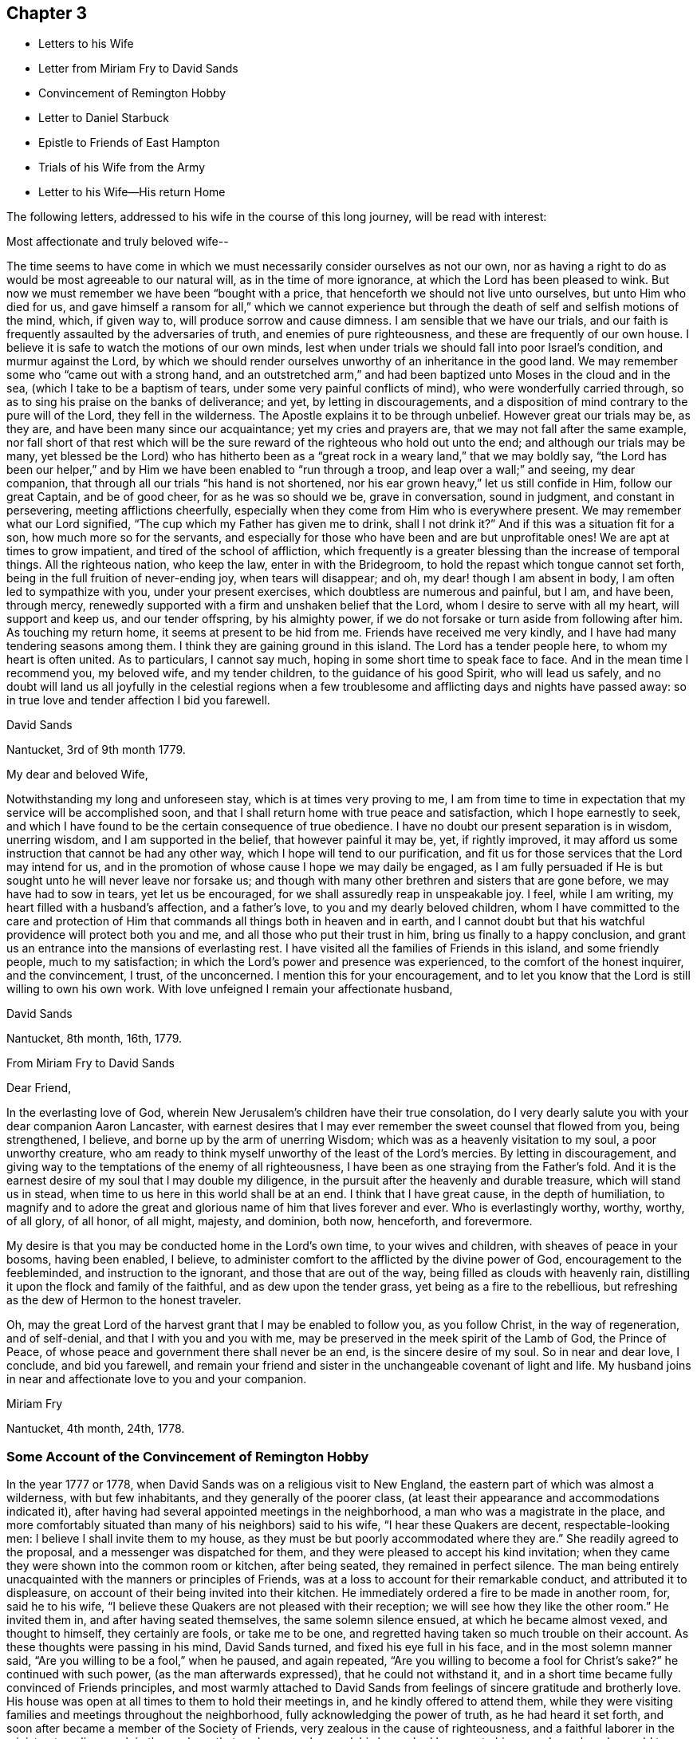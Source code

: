 == Chapter 3

[.chapter-synopsis]
* Letters to his Wife
* Letter from Miriam Fry to David Sands
* Convincement of Remington Hobby
* Letter to Daniel Starbuck
* Epistle to Friends of East Hampton
* Trials of his Wife from the Army
* Letter to his Wife--His return Home

The following letters, addressed to his wife in the course of this long journey,
will be read with interest:

[.embedded-content-document.letter]
--

[.salutation]
Most affectionate and truly beloved wife--

The time seems to have come in which we must
necessarily consider ourselves as not our own,
nor as having a right to do as would be most agreeable to our natural will,
as in the time of more ignorance, at which the Lord has been pleased to wink.
But now we must remember we have been "`bought with a price,
that henceforth we should not live unto ourselves, but unto Him who died for us,
and gave himself a ransom for all,`" which we cannot experience but
through the death of self and selfish motions of the mind,
which, if given way to, will produce sorrow and cause dimness.
I am sensible that we have our trials,
and our faith is frequently assaulted by the adversaries of truth,
and enemies of pure righteousness, and these are frequently of our own house.
I believe it is safe to watch the motions of our own minds,
lest when under trials we should fall into poor Israel`'s condition,
and murmur against the Lord,
by which we should render ourselves unworthy of an inheritance in the good land.
We may remember some who "`came out with a strong hand,
and an outstretched arm,`" and had been baptized unto Moses in the cloud and in the sea,
(which I take to be a baptism of tears, under some very painful conflicts of mind),
who were wonderfully carried through,
so as to sing his praise on the banks of deliverance; and yet,
by letting in discouragements,
and a disposition of mind contrary to the pure will of the Lord,
they fell in the wilderness.
The Apostle explains it to be through unbelief.
However great our trials may be, as they are, and have been many since our acquaintance;
yet my cries and prayers are, that we may not fall after the same example,
nor fall short of that rest which will be the sure
reward of the righteous who hold out unto the end;
and although our trials may be many,
yet blessed be the Lord) who has hitherto been as a
"`great rock in a weary land,`" that we may boldly say,
"`the Lord has been our helper,`" and by Him we
have been enabled to "`run through a troop,
and leap over a wall;`" and seeing, my dear companion,
that through all our trials "`his hand is not shortened,
nor his ear grown heavy,`" let us still confide in Him, follow our great Captain,
and be of good cheer, for as he was so should we be, grave in conversation,
sound in judgment, and constant in persevering, meeting afflictions cheerfully,
especially when they come from Him who is everywhere present.
We may remember what our Lord signified, "`The cup which my Father has given me to drink,
shall I not drink it?`" And if this was a situation fit for a son,
how much more so for the servants,
and especially for those who have been and are but unprofitable ones!
We are apt at times to grow impatient, and tired of the school of affliction,
which frequently is a greater blessing than the increase of temporal things.
All the righteous nation, who keep the law, enter in with the Bridegroom,
to hold the repast which tongue cannot set forth,
being in the full fruition of never-ending joy, when tears will disappear; and oh,
my dear! though I am absent in body, I am often led to sympathize with you,
under your present exercises, which doubtless are numerous and painful, but I am,
and have been, through mercy,
renewedly supported with a firm and unshaken belief that the Lord,
whom I desire to serve with all my heart, will support and keep us,
and our tender offspring, by his almighty power,
if we do not forsake or turn aside from following after him.
As touching my return home, it seems at present to be hid from me.
Friends have received me very kindly, and I have had many tendering seasons among them.
I think they are gaining ground in this island.
The Lord has a tender people here, to whom my heart is often united.
As to particulars, I cannot say much, hoping in some short time to speak face to face.
And in the mean time I recommend you, my beloved wife, and my tender children,
to the guidance of his good Spirit, who will lead us safely,
and no doubt will land us all joyfully in the celestial regions when
a few troublesome and afflicting days and nights have passed away:
so in true love and tender affection I bid you farewell.

[.signed-section-signature]
David Sands

[.signed-section-context-close]
Nantucket, 3rd of 9th month 1779.

--

[.embedded-content-document.letter]
--

[.salutation]
My dear and beloved Wife,

Notwithstanding my long and unforeseen stay, which is at times very proving to me,
I am from time to time in expectation that my service will be accomplished soon,
and that I shall return home with true peace and satisfaction,
which I hope earnestly to seek,
and which I have found to be the certain consequence of true obedience.
I have no doubt our present separation is in wisdom, unerring wisdom,
and I am supported in the belief, that however painful it may be, yet,
if rightly improved, it may afford us some instruction that cannot be had any other way,
which I hope will tend to our purification,
and fit us for those services that the Lord may intend for us,
and in the promotion of whose cause I hope we may daily be engaged,
as I am fully persuaded if He is but sought unto he will never leave nor forsake us;
and though with many other brethren and sisters that are gone before,
we may have had to sow in tears, yet let us be encouraged,
for we shall assuredly reap in unspeakable joy.
I feel, while I am writing, my heart filled with a husband`'s affection,
and a father`'s love, to you and my dearly beloved children,
whom I have committed to the care and protection of Him
that commands all things both in heaven and in earth,
and I cannot doubt but that his watchful providence will protect both you and me,
and all those who put their trust in him, bring us finally to a happy conclusion,
and grant us an entrance into the mansions of everlasting rest.
I have visited all the families of Friends in this island, and some friendly people,
much to my satisfaction; in which the Lord`'s power and presence was experienced,
to the comfort of the honest inquirer, and the convincement, I trust, of the unconcerned.
I mention this for your encouragement,
and to let you know that the Lord is still willing to own his own work.
With love unfeigned I remain your affectionate husband,

[.signed-section-signature]
David Sands

[.signed-section-context-close]
Nantucket, 8th month, 16th, 1779.

--

[.embedded-content-document.letter]
--

[.letter-heading]
From Miriam Fry to David Sands

[.salutation]
Dear Friend,

In the everlasting love of God,
wherein New Jerusalem`'s children have their true consolation,
do I very dearly salute you with your dear companion Aaron Lancaster,
with earnest desires that I may ever remember the sweet counsel that flowed from you,
being strengthened, I believe, and borne up by the arm of unerring Wisdom;
which was as a heavenly visitation to my soul, a poor unworthy creature,
who am ready to think myself unworthy of the least of the Lord`'s mercies.
By letting in discouragement,
and giving way to the temptations of the enemy of all righteousness,
I have been as one straying from the Father`'s fold.
And it is the earnest desire of my soul that I may double my diligence,
in the pursuit after the heavenly and durable treasure, which will stand us in stead,
when time to us here in this world shall be at an end.
I think that I have great cause, in the depth of humiliation,
to magnify and to adore the great and glorious name of him that lives forever and ever.
Who is everlastingly worthy, worthy, worthy, of all glory, of all honor, of all might,
majesty, and dominion, both now, henceforth, and forevermore.

My desire is that you may be conducted home in the Lord`'s own time,
to your wives and children, with sheaves of peace in your bosoms, having been enabled,
I believe, to administer comfort to the afflicted by the divine power of God,
encouragement to the feebleminded, and instruction to the ignorant,
and those that are out of the way, being filled as clouds with heavenly rain,
distilling it upon the flock and family of the faithful,
and as dew upon the tender grass, yet being as a fire to the rebellious,
but refreshing as the dew of Hermon to the honest traveler.

Oh, may the great Lord of the harvest grant that I may be enabled to follow you,
as you follow Christ, in the way of regeneration, and of self-denial,
and that I with you and you with me,
may be preserved in the meek spirit of the Lamb of God, the Prince of Peace,
of whose peace and government there shall never be an end,
is the sincere desire of my soul.
So in near and dear love, I conclude, and bid you farewell,
and remain your friend and sister in the unchangeable covenant of light and life.
My husband joins in near and affectionate love to you and your companion.

[.signed-section-signature]
Miriam Fry

[.signed-section-context-close]
Nantucket, 4th month, 24th, 1778.

--

[.blurb]
=== Some Account of the Convincement of Remington Hobby

In the year 1777 or 1778, when David Sands was on a religious visit to New England,
the eastern part of which was almost a wilderness, with but few inhabitants,
and they generally of the poorer class,
(at least their appearance and accommodations indicated it),
after having had several appointed meetings in the neighborhood,
a man who was a magistrate in the place,
and more comfortably situated than many of his neighbors) said to his wife,
"`I hear these Quakers are decent, respectable-looking men:
I believe I shall invite them to my house,
as they must be but poorly accommodated where they are.`"
She readily agreed to the proposal, and a messenger was dispatched for them,
and they were pleased to accept his kind invitation;
when they came they were shown into the common room or kitchen, after being seated,
they remained in perfect silence.
The man being entirely unacquainted with the manners or principles of Friends,
was at a loss to account for their remarkable conduct, and attributed it to displeasure,
on account of their being invited into their kitchen.
He immediately ordered a fire to be made in another room, for, said he to his wife,
"`I believe these Quakers are not pleased with their reception;
we will see how they like the other room.`"
He invited them in, and after having seated themselves, the same solemn silence ensued,
at which he became almost vexed, and thought to himself, they certainly are fools,
or take me to be one, and regretted having taken so much trouble on their account.
As these thoughts were passing in his mind, David Sands turned,
and fixed his eye full in his face, and in the most solemn manner said,
"`Are you willing to be a fool,`" when he paused, and again repeated,
"`Are you willing to become a fool for Christ`'s sake?`" he continued with such power,
(as the man afterwards expressed), that he could not withstand it,
and in a short time became fully convinced of Friends principles,
and most warmly attached to David Sands from
feelings of sincere gratitude and brotherly love.
His house was open at all times to them to hold their meetings in,
and he kindly offered to attend them,
while they were visiting families and meetings throughout the neighborhood,
fully acknowledging the power of truth, as he had heard it set forth,
and soon after became a member of the Society of Friends,
very zealous in the cause of righteousness, and a faithful laborer in the ministry,
traveling much in the work, so that, as he once observed,
his house had become to him as an Inn, where he could tarry but a short time at once.
When David Sands paid his last visit to New England,
previous to his departure for Europe,
R+++.+++ H. became his faithful and well-beloved friend and companion,
in his various exercises, and parted with him with feelings of the truest regard,
commending him to the care of Him who ever watches over his faithful children,
whether by sea or land.

The following letter by David Sands,
evincing his tender concern for the growth and
establishment of those among whom he had labored,
is thought to have been written while engaged in this last journey.
It is without date:

[.embedded-content-document.letter]
--

[.salutation]
Dear Friend, Daniel Starbuck,

Notwithstanding our correspondence has not been regularly kept up,
yet I may assure you my love is in no way lessened either by time or distance.
I have at times brought into view the many trying seasons we passed through together,
in traveling the untrodden paths of the wilderness to
declare the glad tidings of the Gospel,
through Jesus Christ our holy Redeemer, to many of the unconverted,
who are forgetful of their duty to their merciful and gracious Creator,
"`who wills not the death of him that dies, but that all should return, repent,
and live.`"
I have, with you, to adore that arm that bore us up,
and so marvelously supported us under every exercise, both as to body and mind;
and hope this may be an encouragement to us in our future stepping along,
to yield our minds to every service that may be appointed to us,
nothing doubting but that He who has already
begun the work will carry it on in us and by us,
if we humbly confide in him, resigning our own will to his blessed will,
not looking so much at the appearance of things, and at our own abilities,
as to the all-sufficiency of His power who can fit the
least in the family for every good word and work,
and enable them to show forth the praises of Him
who has called them both to glory and virtue.

And, dear friend, as you were made a comfort, and a near companion to me,
I have often been desirous that you might be so
preserved as to become useful in the family,
and shine amongst the fixed stars in the firmament of the Lord`'s power, which,
I doubt not, will be the case if you hold fast the beginning of your confidence,
and keep in the humility of the heavenly family,
where nothing impure can find acceptance,
but where joy unspeakable and full of glory is the enjoyment of the blessed;
the redeemed of all generations, who unite in praising his holy name forever and ever.
With a heart filled with the love of an affectionate brother in Christ,
I remain your friend,

[.signed-section-signature]
David Sands

--

Amongst the papers of David Sands was found the following weighty address,
which appears to have been written about this period,
and is deemed well worthy of preservation:

[.embedded-content-document.epistle]
--

[.blurb]
=== To all who love the Lord Jesus Christ, addressed more especially to Friends of East Hampton,

[.salutation]
My dear Friends--

I have had my mind often drawn to remember you,
since my lot has been cast in this island,
feeling something to say to encourage you who have known in measure
the purifying power of divine love shed abroad in your hearts,
which is able to keep and preserve you in the hour of temptation,
and make you as hewn stones that will lay solid in the spiritual building.
As you abide in it,
you will be led from all likenesses of things that are in heaven above,
or in the earth beneath; seeing the end of all types and shadows,
and looking to the eternal substance,
to Jesus the living bread which comes down from heaven;
whereby you will be enabled to keep the spiritual passover,
where you will drink the wine of the kingdom, well refined,
and eat of the spiritual bread which our Lord breaks
and blesses to his poor dependent children,
whom he chooses as in the furnace of affliction,
where he baptizes them with the baptism of sufferings,
and thoroughly purges the floor of their hearts, and burns up all the loose matter.
Therefore, my dear friends, dwell in this principle of divine love,
which casts out all slavish fear;
for as you are found dwelling therein it will be your strength,
whereby you will be enabled to wage war in
righteousness against the man of sin in yourselves,
and to destroy the works of Satan through the power of God,
who is himself an immense ocean of divine love,
which I apprehend some amongst you have been made sensible of.
Therefore, my friends, dwell in that power and wisdom which is from above,
and in the life and virtue of Jesus Christ,
and this will keep you alive in Him who is the root of life;
it is this that will make you fruitful; not formal, dry, and barren;
having the form but lacking the power.
Get, friends, to the inward sanctuary, and wait, like David formerly,
who often waited upon God; so will you witness him to be strength in weakness,
riches in poverty, and a never-failing helper in the most trying seasons.
May it be your engagement to come out of all mixtures,
into God`'s peaceable truths out of all the imaginary conceptions of man`'s wisdom,
into God`'s wisdom, into his Spirit,
that so you may drink of the river that makes truly glad.
It is a small thing to be called a Christian, but to be a true follower of Jesus,
to love him above all, to deny ourselves, and to take up our daily cross and follow him,
is a labor which is not agreeable to the creature:
or that self should have no reputation, nor any share,
especially in religious performances.
The nature of man is activity, which, in these, ought to be laid in the dust;
for that which comes from God, gathers to Him;
and that which comes only from the will of the creature, and wisdom of man,
though clothed with the richest garments of man`'s contriving and preparing,
can bring no life, nor the savor of it to the soul.
I may say you have been made near to me,
and should I be engaged to pay you another visit in Gospel love,
may I be comforted in beholding your growth and firm establishment in the eternal truth.
I believe that God will reveal himself more clearly to some of you,
through the light of his dear Son.
Oh! that you may take heed to the tender touches of His love,
and keep to that in yourselves which convinces you of evil,
and though it be small in its appearance, it will enable those who take heed thereto,
to overcome evil, and lead from it into truth and peace.
And as I have, when amongst you, exhorted to these things, so I now again write to you,
to keep out of all noises, tumults, and confusions, that are in the world,
and are of the world, which lies in wickedness, and be still.
Seek for the true quietude of mind;
the place of true menial prayer is a quiet habitation,
and O that many of you may be gathered to it, both parents and children;
then you will be enabled to offer acceptable prayers to our Father which is in heaven,
who hears the prayers that proceed from the contrite spirit.
With a salutation of love to you all, I remain your sincere friend,
in Jesus our dying and risen Lord,

[.signed-section-signature]
David Sands

[.signed-section-context-close]
It is desired that this epistle be read at the close of an evening meeting,
by the Friends of East Hampton.

--

The foregoing journey, through some of the Eastern States,
being at a period when the revolutionary war was at its height,
he had many trials to pass through, in moving about amongst the armed forces.
Of these trials his wife and family at home had largely to partake.
His house stood in a neighborhood where many of the troops were collected,
and at one time there was a guard of fifty men stationed at his house.
At first they appeared rather hostile, but soon changed their conduct,
as they became acquainted with his wife and family,
and were satisfied that he was absent on a religious visit,
though it appeared strange to them that he could
leave a comfortable home in such perilous times;
from this circumstance they were at first almost
induced to believe that he had gone to the enemy.
One day, when several soldiers were present, his wife received the following letter,
which, after having read, she handed to one of them,
desiring him to take it to the camp and show it to their officers,
that they might be satisfied of its contents:--

[.embedded-content-document.letter]
--

[.salutation]
My beloved Companion--

The tender ties, both of grace and nature,
call on me to embrace every opportunity of writing to you.
After a salutation of tender love,
these may inform you that I have today finished my service in
this island in visiting nearly two hundred families,
which service I have been favored to perform beyond my expectation,
through the helping hand of Divine Goodness.
My mind has been much with my tender and beloved family,
and at times the flood of affliction has;
run so high that I have been almost overwhelmed; though at this time I feel,
in some measure, relieved from it,
and hope to be resigned to the Divine Disposer of all things, who, I me say,
has hitherto helped me.

I expect, in a day or two, to leave this island, and proceed,
unless I find my mind released from further service, which seems to be my daily desire.
I am comforted at times,
under a confirming belief that He who requires the
service of me is a merciful covenant-keeping God,
in whose arm of power I trust,
and that he will preserve me and mine under the shadow of his wing,
if we are but faithful to him; and that we may be so is the fervent breathing of my mind.
I expect that you, perhaps, have met with close trials,
and had great exercises to pass through; and though I am separated from you,
my earnest desire and prayer is, that your faith fail not,
and I am persuaded that Jacob`'s God and Israel`'s King will not forsake us;
though more trials may be near, yet as our eye is single to him, we shall be preserved.
I hope you will not be dismayed or cast down, but trust in the Shepherd of Israel;
cast your care upon him, for he cares for those who trust in him.
I have been favored to believe that he will be a father to my beloved infant children,
and as a husband to you, seeing he has ordered our separation in this trying season.
My love is to my beloved parents, brothers, and sisters, and dear inquiring friends.
In the most affectionate and heartfelt regard, I am your loving husband,

[.signed-section-signature]
David Sands

[.signed-section-context-close]
Nantucket

--

It is stated that some of the soldiers often
came in and sat with them during their meetings,
and appeared very civil and respectful.
Clementina Sands lent them several Friends`' books, particularly Barclay`'s Apology.
When they left, they took a friendly leave,
and appeared to wish for the welfare of the family.
During their stay, her friends felt very anxious for her removal to a place of safety,
but she felt most easy to remain, though much exercised,
desiring to be shown what was best for her; and, on one occasion,
she retired to wait in silence to be guided by
Him who is alone able to direct in best wisdom.
She felt drawn to open the Bible, and her eye rested on the 27th Psalm:
"`The Lord is my light and my salvation, whom shall I fear:
The Lord is the strength of my life,
of whom shall I be afraid?`" which was so fully
applicable to her present trying situation,
and also the promise of care so beautifully expressed, that her mind became quieted,
and all fear and anxiety were at an end.
She felt full confidence in Him who had sent her
protector away from her on an errand of gospel love,
for the benefit of his fellow creatures,
believing that He would extend a fatherly care to her and her little ones.

After his return in the winter, 1779 and 1780,
he remained at home until the following summer,
when he felt a concern to visit Friends in Philadelphia, particularly in their families,
which service engaged him until the 2nd month, 1781.
He was much comforted with the openness manifested to receive the truth;
and though it was an arduous labor,
yet he was favored to return with peace and
thankfulness to Him who had required it of him.
The following is from his Journal:
